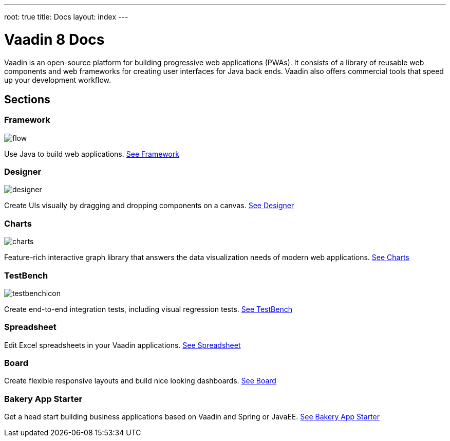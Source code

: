 ---
root: true
title: Docs
layout: index
---

= Vaadin 8 Docs

++++
<style>
nav[aria-label=breadcrumb] {
  display: none;
}

[class*=layout][class*=index] {
  margin-left: var(--docs-space-xl);
  margin-right: var(--docs-space-xl);
}
</style>
++++

[.lead]
Vaadin is an open-source platform for building progressive web applications (PWAs).
It consists of a library of reusable web components and web frameworks for creating user interfaces for Java back ends.
Vaadin also offers commercial tools that speed up your development workflow.

[.cards.quiet.large.hide-title]
== Sections

[.card]
=== Framework
image::_images/flow.svg[opts=inline, role=icon]
Use Java to build web applications.
<<framework/introduction/intro-overview#,See Framework>>

[.card]
=== Designer
image::_images/designer.svg[opts=inline, role=icon]
Create UIs visually by dragging and dropping components on a canvas.
<<designer/designer-overview#,See Designer>>

[.card]
=== Charts
image::_images/charts.svg[opts=inline, role=icon]
Feature-rich interactive graph library that answers the data visualization needs of modern web applications.
<<charts/charts-overview#,See Charts>>

[.card]
=== TestBench
image::_images/testbenchicon.svg[opts=inline, role=icon]
Create end-to-end integration tests, including visual regression tests.
<<testbench/testbench-overview#,See TestBench>>

[.card]
=== Spreadsheet
Edit Excel spreadsheets in your Vaadin applications.
<<spreadsheet/spreadsheet-overview#,See Spreadsheet>>

[.card]
=== Board
Create flexible responsive layouts and build nice looking dashboards.
<<board/board-overview#,See Board>>


[.card]
=== Bakery App Starter
Get a head start building business applications based on Vaadin and Spring or JavaEE.
<<bakeryfw8/overview#,See Bakery App Starter>>
